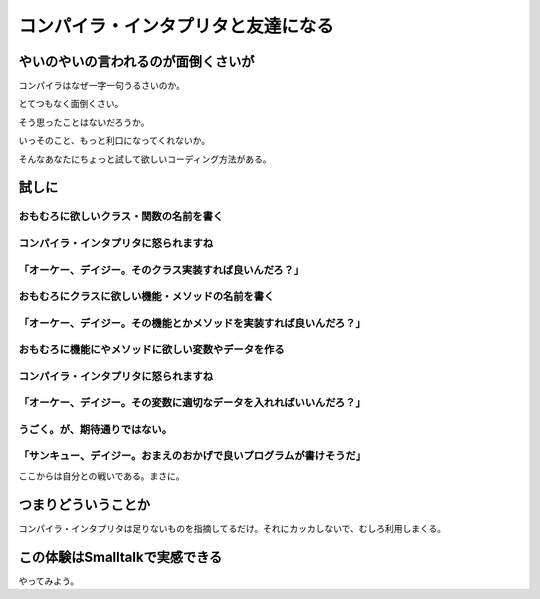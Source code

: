 #####################################
コンパイラ・インタプリタと友達になる
#####################################

やいのやいの言われるのが面倒くさいが
======================================

コンパイラはなぜ一字一句うるさいのか。

とてつもなく面倒くさい。

そう思ったことはないだろうか。

いっそのこと、もっと利口になってくれないか。

そんなあなたにちょっと試して欲しいコーディング方法がある。

試しに
==========

おもむろに欲しいクラス・関数の名前を書く
--------------------------------------

コンパイラ・インタプリタに怒られますね
----------------------------------------

「オーケー、デイジー。そのクラス実装すれば良いんだろ？」
------------------------------------------------

おもむろにクラスに欲しい機能・メソッドの名前を書く
----------------------------------------------

「オーケー、デイジー。その機能とかメソッドを実装すれば良いんだろ？」
---------------------------------------------------------

おもむろに機能にやメソッドに欲しい変数やデータを作る
-------------------------------------------------

コンパイラ・インタプリタに怒られますね
----------------------------------------

「オーケー、デイジー。その変数に適切なデータを入れればいいんだろ？」
---------------------------------------------------------

うごく。が、期待通りではない。
--------------------------

「サンキュー、デイジー。おまえのおかげで良いプログラムが書けそうだ」
----------------------------------------------------------

ここからは自分との戦いである。まさに。

つまりどういうことか
=========================

コンパイラ・インタプリタは足りないものを指摘してるだけ。それにカッカしないで、むしろ利用しまくる。

この体験はSmalltalkで実感できる
==================================

やってみよう。
